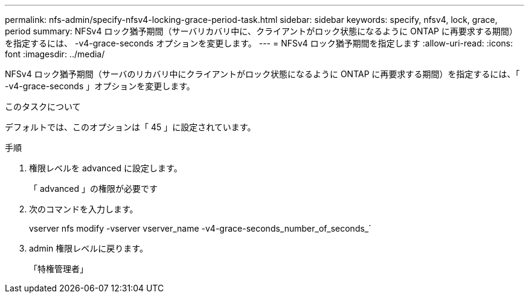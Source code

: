 ---
permalink: nfs-admin/specify-nfsv4-locking-grace-period-task.html 
sidebar: sidebar 
keywords: specify, nfsv4, lock, grace, period 
summary: NFSv4 ロック猶予期間（サーバリカバリ中に、クライアントがロック状態になるように ONTAP に再要求する期間）を指定するには、 -v4-grace-seconds オプションを変更します。 
---
= NFSv4 ロック猶予期間を指定します
:allow-uri-read: 
:icons: font
:imagesdir: ../media/


[role="lead"]
NFSv4 ロック猶予期間（サーバのリカバリ中にクライアントがロック状態になるように ONTAP に再要求する期間）を指定するには、「 -v4-grace-seconds 」オプションを変更します。

.このタスクについて
デフォルトでは、このオプションは「 45 」に設定されています。

.手順
. 権限レベルを advanced に設定します。
+
「 advanced 」の権限が必要です

. 次のコマンドを入力します。
+
vserver nfs modify -vserver vserver_name -v4-grace-seconds_number_of_seconds_`

. admin 権限レベルに戻ります。
+
「特権管理者」


